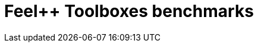 
:imagesprefix:
ifdef::env-github,env-browser,env-vscode[:imagesprefix: ../images/]
= Feel++ Toolboxes benchmarks
:page-layout: toolboxes
:page-tags: catalog, applications